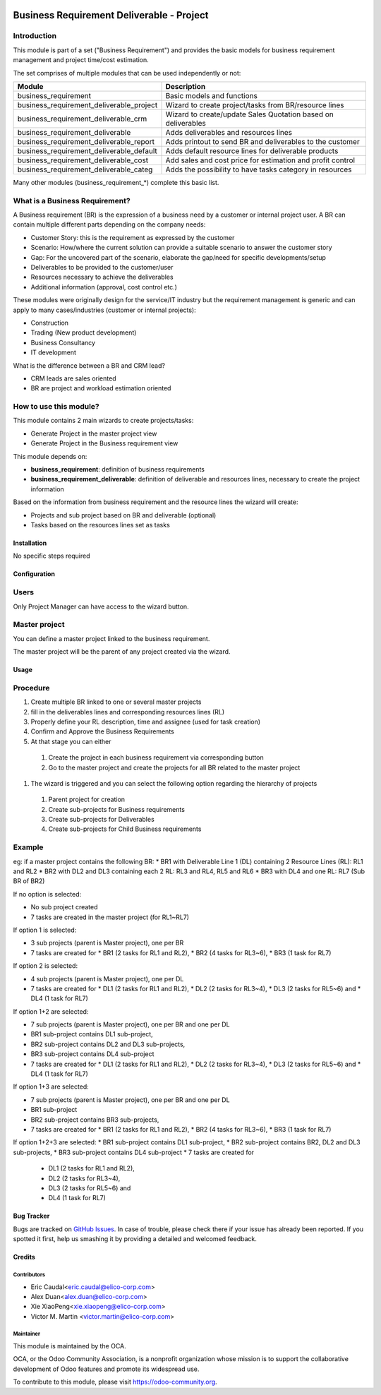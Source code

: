 .. image:: https://img.shields.io/badge/licence-AGPL--3-blue.svg
   :target: https://www.gnu.org/licenses/agpl-3.0-standalone.html
   :alt: License: AGPL-3

==========================================
Business Requirement Deliverable - Project
==========================================

Introduction
^^^^^^^^^^^^

This module is part of a set ("Business Requirement") and provides the basic 
models for business requirement management and project time/cost estimation.

|image7|

.. |image7| image:: static/img/bus_req_tree.png
   :width: 800 px
   :alt: Business Requirement List view 


The set comprises of multiple modules that can be used independently or not:

=========================================== ====================================
Module                                      Description
=========================================== ====================================
business_requirement                        Basic models and functions
business_requirement_deliverable_project    Wizard to create project/tasks 
                                            from BR/resource lines
business_requirement_deliverable_crm        Wizard to create/update Sales 
                                            Quotation based on deliverables
business_requirement_deliverable            Adds deliverables and resources lines
business_requirement_deliverable_report     Adds printout to send BR and 
                                            deliverables to the customer
business_requirement_deliverable_default    Adds default resource lines for 
                                            deliverable products
business_requirement_deliverable_cost       Add sales and cost price for 
                                            estimation and profit control
business_requirement_deliverable_categ      Adds the possibility to have 
                                            tasks category in resources
=========================================== ====================================

Many other modules (business_requirement_*) complete this basic list.

What is a Business Requirement?
^^^^^^^^^^^^^^^^^^^^^^^^^^^^^^^

A Business requirement (BR) is the expression of a business need by a customer 
or internal project user. 
A BR can contain multiple different parts depending on the company needs:

* Customer Story: this is the requirement as expressed by the customer
* Scenario: How/where the current solution can provide a suitable scenario to 
  answer the customer story
* Gap: For the uncovered part of the scenario, elaborate the gap/need for specific 
  developments/setup
* Deliverables to be provided to the customer/user
* Resources necessary to achieve the deliverables
* Additional information (approval, cost control etc.)

These modules were originally design for the service/IT industry but the 
requirement management is generic and can apply to many cases/industries (customer 
or internal projects):

* Construction
* Trading (New product development)
* Business Consultancy
* IT development

What is the difference between a BR and CRM lead?

* CRM leads are sales oriented
* BR are project and workload estimation oriented

How to use this module?
^^^^^^^^^^^^^^^^^^^^^^^

This module contains 2 main wizards to create projects/tasks:

* Generate Project in the master project view
* Generate Project in the Business requirement view

This module depends on:

* **business_requirement**: definition of business requirements
* **business_requirement_deliverable**: definition of deliverable and resources 
  lines, necessary to create the project information

Based on the information from business requirement and the resource lines the 
wizard will create:

* Projects and sub project based on BR and deliverable (optional)
* Tasks based on the resources lines set as tasks


|image0|

.. |image0| image:: static/img/bus_req_project.png
   :width: 800 px
   :alt: Business Requirement Project Wizard

Installation
============

No specific steps required

Configuration
=============

Users
^^^^^

Only Project Manager can have access to the wizard button.


Master project
^^^^^^^^^^^^^^

You can define a master project linked to the business requirement.

The master project will be the parent of any project created via the wizard.


Usage
=====

Procedure
^^^^^^^^^

#. Create multiple BR linked to one or several master projects
#. fill in the deliverables lines and corresponding resources lines (RL)
#. Properly define your RL description, time and assignee (used for task creation)
#. Confirm and Approve the Business Requirements
#. At that stage you can either

  #. Create the project in each business requirement via corresponding button
  #. Go to the master project and create the projects for all BR related to 
     the master project 

#. The wizard is triggered and you can select the following option regarding the
   hierarchy of projects
   
  #. Parent project for creation
  #. Create sub-projects for Business requirements
  #. Create sub-projects for Deliverables
  #. Create sub-projects for Child Business requirements 

Example
^^^^^^^

eg: if a master project contains the following BR:
* BR1 with Deliverable Line 1 (DL) containing 2 Resource Lines (RL): RL1 and RL2
* BR2 with DL2 and DL3 containing each 2 RL: RL3 and RL4, RL5 and RL6
* BR3 with DL4 and one RL: RL7 (Sub BR of BR2)

If no option is selected: 

* No sub project created
* 7 tasks are created in the master project (for RL1~RL7)

If option 1 is selected: 

* 3 sub projects (parent is Master project), one per BR 
* 7 tasks are created for 
  * BR1 (2 tasks for RL1 and RL2), 
  * BR2 (4 tasks for RL3~6), 
  * BR3 (1 task for RL7)
  
If option 2 is selected: 

* 4 sub projects (parent is Master project), one per DL
* 7 tasks are created for
  * DL1 (2 tasks for RL1 and RL2),
  * DL2 (2 tasks for RL3~4),
  * DL3 (2 tasks for RL5~6) and 
  * DL4 (1 task for RL7)

If option 1+2 are selected: 

* 7 sub projects (parent is Master project), one per BR and one per DL
* BR1 sub-project contains DL1 sub-project, 
* BR2 sub-project contains DL2 and DL3 sub-projects, 
* BR3 sub-project contains DL4 sub-project 
* 7 tasks are created for 
  * DL1 (2 tasks for RL1 and RL2), 
  * DL2 (2 tasks for RL3~4), 
  * DL3 (2 tasks for RL5~6) and 
  * DL4 (1 task for RL7)

If option 1+3 are selected: 

* 7 sub projects (parent is Master project), one per BR and one per DL
* BR1 sub-project 
* BR2 sub-project contains BR3 sub-projects, 
* 7 tasks are created for 
  * BR1 (2 tasks for RL1 and RL2), 
  * BR2 (4 tasks for RL3~6), 
  * BR3 (1 task for RL7)

If option 1+2+3 are selected: 
* BR1 sub-project contains DL1 sub-project, 
* BR2 sub-project contains BR2, DL2 and DL3 sub-projects, 
* BR3 sub-project contains DL4 sub-project 
* 7 tasks are created for 
  * DL1 (2 tasks for RL1 and RL2),
  * DL2 (2 tasks for RL3~4),
  * DL3 (2 tasks for RL5~6) and 
  * DL4 (1 task for RL7)

.. image:: https://odoo-community.org/website/image/ir.attachment/5784_f2813bd/datas
   :alt: Try me on Runbot
   :target: https://runbot.odoo-community.org/runbot/140/8.0

Bug Tracker
===========

Bugs are tracked on `GitHub Issues <https://github.com/OCA/business-requirement/issues>`_.
In case of trouble, please check there if your issue has already been reported.
If you spotted it first, help us smashing it by providing a detailed and welcomed feedback.

Credits
=======

Contributors
------------

* Eric Caudal<eric.caudal@elico-corp.com>
* Alex Duan<alex.duan@elico-corp.com>
* Xie XiaoPeng<xie.xiaopeng@elico-corp.com>
* Victor M. Martin <victor.martin@elico-corp.com>

Maintainer
----------

.. image:: https://odoo-community.org/logo.png
   :alt: Odoo Community Association
   :target: https://odoo-community.org

This module is maintained by the OCA.

OCA, or the Odoo Community Association, is a nonprofit organization whose
mission is to support the collaborative development of Odoo features and
promote its widespread use.

To contribute to this module, please visit https://odoo-community.org.
